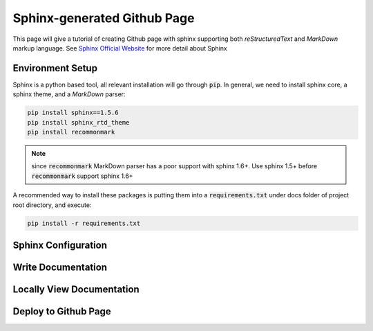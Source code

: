 ============================
Sphinx-generated Github Page
============================

This page will give a tutorial of creating Github page with sphinx supporting both *reStructuredText* and *MarkDown* markup language. See `Sphinx Official Website`_ for more detail about Sphinx

Environment Setup
=================
Sphinx is a python based tool, all relevant installation will go through :code:`pip`. In general, we need to install sphinx core, a sphinx theme, and a *MarkDown* parser:

.. code-block:: bash

    pip install sphinx==1.5.6
    pip install sphinx_rtd_theme
    pip install recommonmark

.. note::
    
    since :code:`recommonmark` MarkDown parser has a poor support with sphinx 1.6+. Use sphinx 1.5+ before :code:`recommonmark` support sphinx 1.6+

A recommended way to install these packages is putting them into a :code:`requirements.txt` under docs folder of project root directory, and execute:

.. code-block:: bash

    pip install -r requirements.txt


Sphinx Configuration
====================

Write Documentation
===================

Locally View Documentation
==========================

Deploy to Github Page
=====================


.. _`Sphinx Official Website`: http://www.sphinx-doc.org
